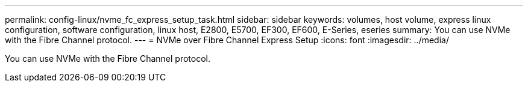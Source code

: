 ---
permalink: config-linux/nvme_fc_express_setup_task.html
sidebar: sidebar
keywords: volumes, host volume, express linux configuration, software configuration, linux host, E2800, E5700, EF300, EF600, E-Series, eseries
summary: You can use NVMe with the Fibre Channel protocol.
---
= NVMe over Fibre Channel Express Setup
:icons: font
:imagesdir: ../media/

[.lead]
You can use NVMe with the Fibre Channel protocol.
